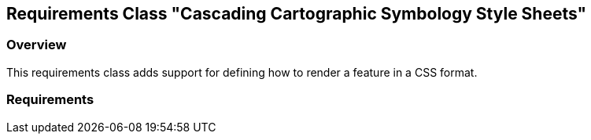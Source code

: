[[rc-ccsss]]
== Requirements Class "Cascading Cartographic Symbology Style Sheets"

=== Overview

This requirements class adds support for defining how to render a feature in a CSS format.

=== Requirements
